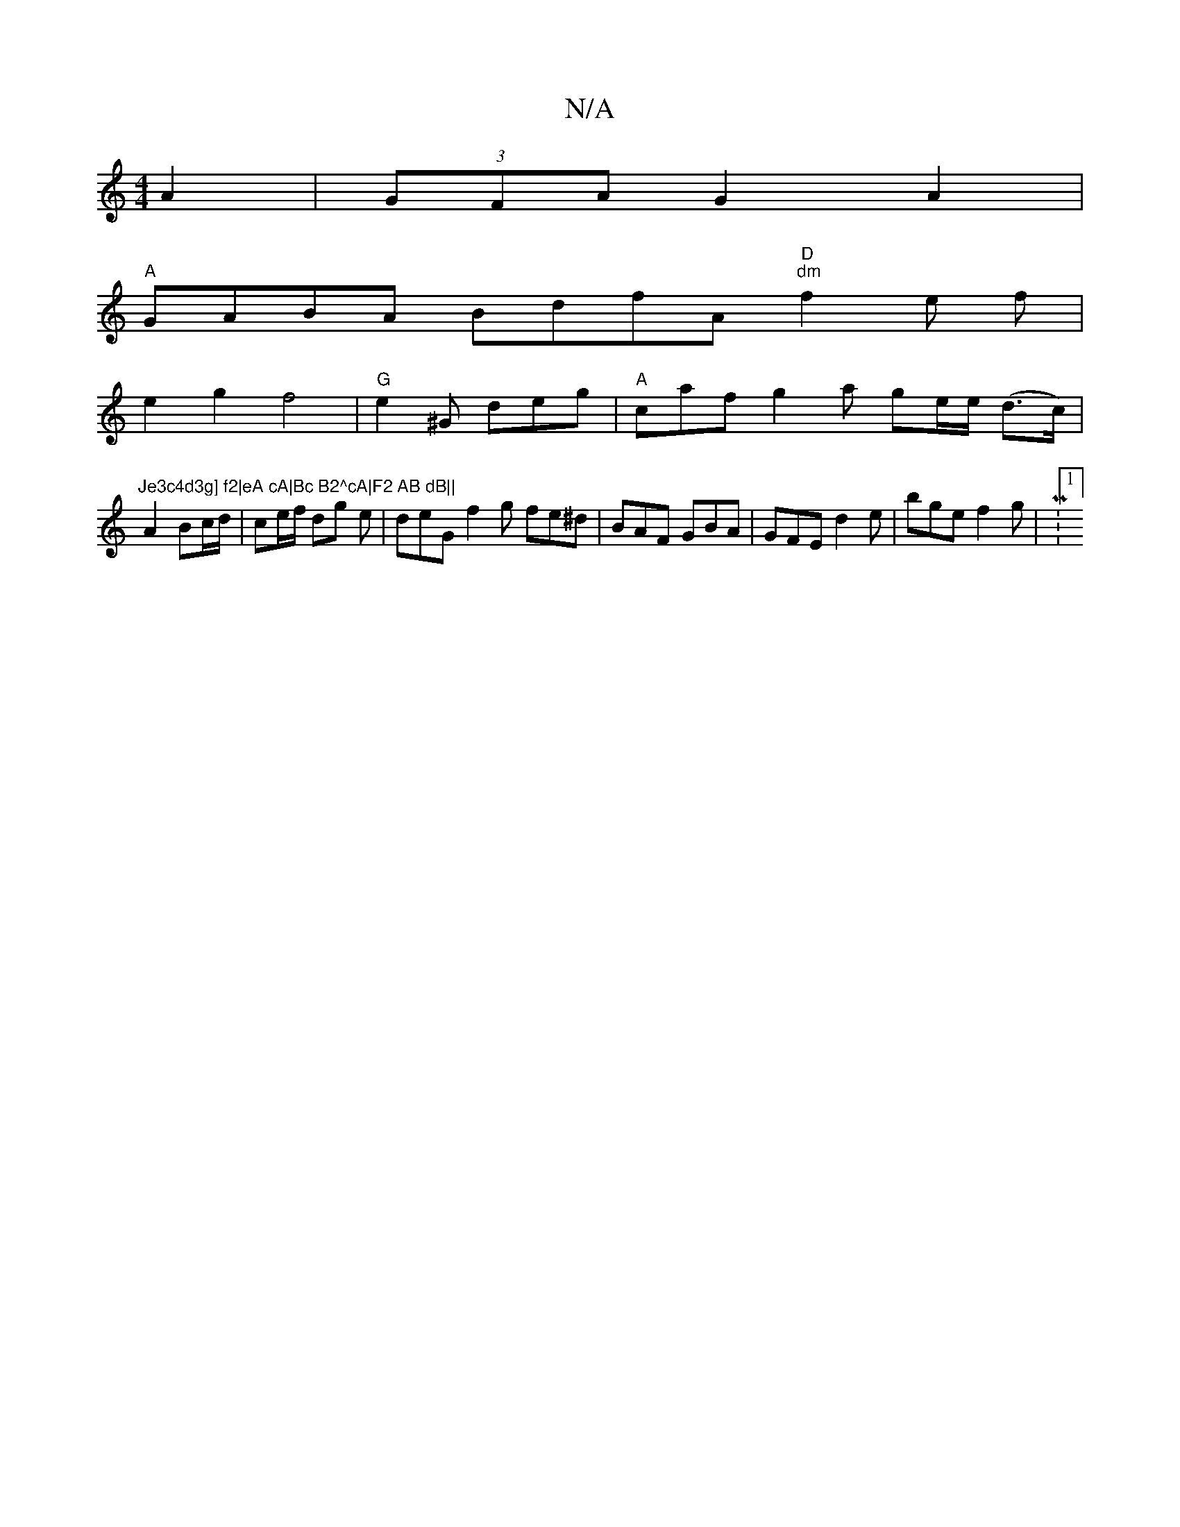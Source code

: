 X:1
T:N/A
M:4/4
R:N/A
K:Cmajor
A2|(3GFA G2 A2|
"A" GABA BdfA "D""dm"f2 e f|
e2g2 f4|"G"e2^G deg|"A" caf g2 a ge/2e/2 (d>c)|
"Je3c4d3g] f2|eA cA|Bc B2^cA|F2 AB dB||
A2 Bc/d/| ce/f/ dg e|deG f2g fe^d|BAF GBA|GFE d2e|bge f2g|M:1/4]
|: